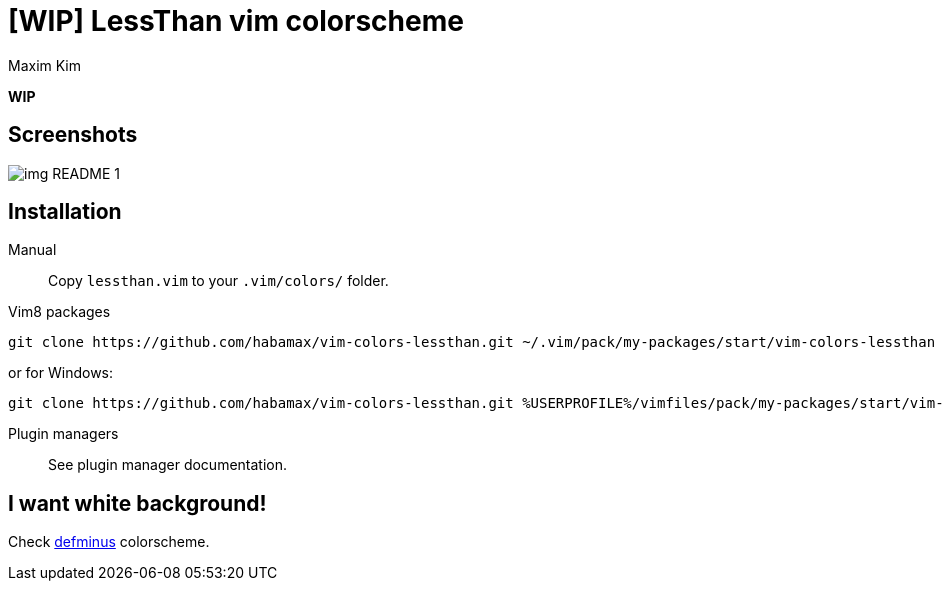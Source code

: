 = [WIP] LessThan vim colorscheme
:author: Maxim Kim
:experimental:
:icons: font
:autofit-option:
:source-highlighter: rouge
:rouge-style: github
:source-linenums-option:
:imagesdir: images

**WIP**


== Screenshots

image::img_README_1.png[]

== Installation

Manual::
Copy `lessthan.vim` to your `.vim/colors/` folder.

Vim8 packages::
[source,bash]
git clone https://github.com/habamax/vim-colors-lessthan.git ~/.vim/pack/my-packages/start/vim-colors-lessthan

or for Windows:

[source,bash]
git clone https://github.com/habamax/vim-colors-lessthan.git %USERPROFILE%/vimfiles/pack/my-packages/start/vim-colors-lessthan

Plugin managers::
See plugin manager documentation.


== I want white background!

Check https://github.com/habamax/vim-colors-defminus[defminus] colorscheme.
